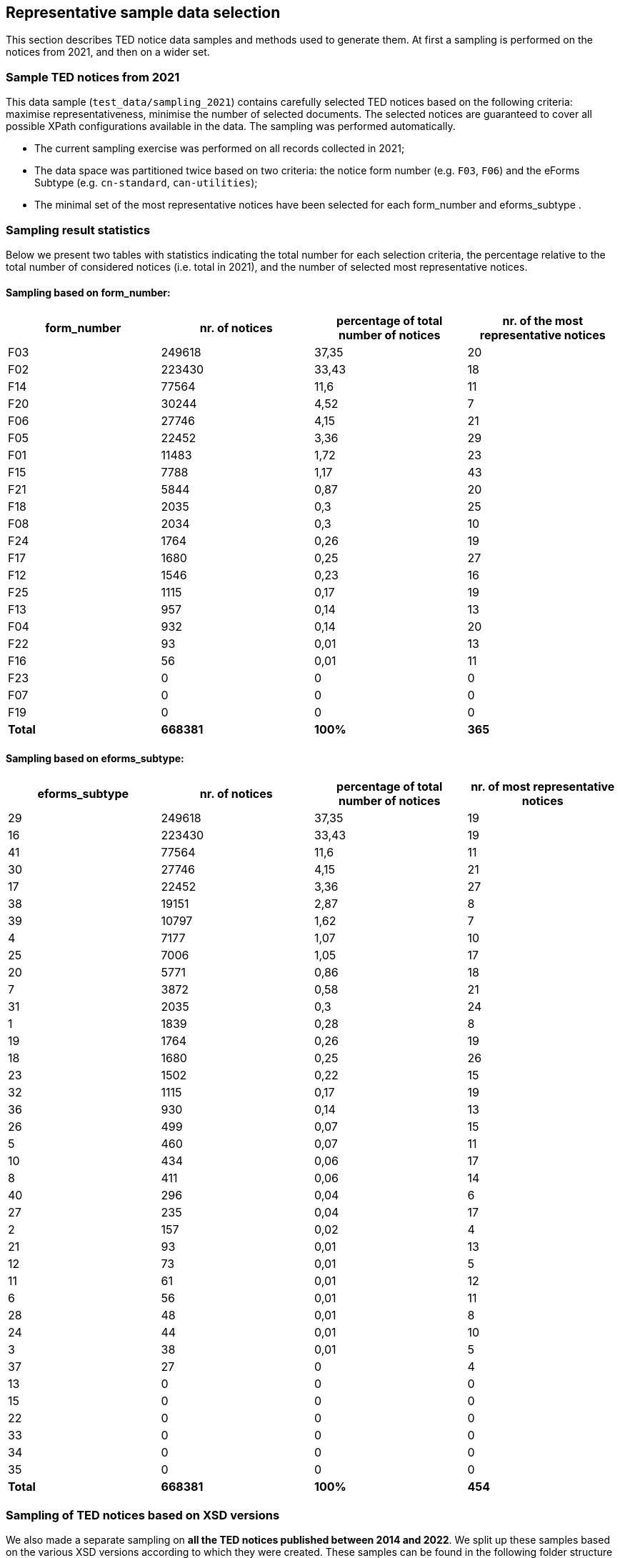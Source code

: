 == Representative sample data selection

This section describes TED notice data samples and methods used to generate them. At first a sampling is performed on the notices from 2021, and then on a wider set.

=== Sample TED notices from 2021

This data sample (`test_data/sampling_2021`) contains carefully selected TED notices based on the following criteria: maximise representativeness, minimise the number of selected documents. The selected notices are guaranteed to cover all possible XPath configurations available in the data. The sampling was performed automatically.

* The current sampling exercise was performed on all records collected in 2021;

* The data space was partitioned twice based on two criteria: the notice form number (e.g. `F03`, `F06`) and the eForms Subtype (e.g. `cn-standard`, `can-utilities`);

* The minimal set of the most representative notices have been selected for each form_number and eforms_subtype .


=== Sampling result statistics
Below we present two tables with statistics indicating the total number for each selection criteria, the percentage relative to the total number of considered notices (i.e. total in 2021), and the number of selected most representative notices.

==== Sampling based on form_number:

|===
|*form_number*|*nr. of notices*|*percentage of total number of notices*|*nr. of the most representative notices*

|F03|249618|37,35|20
|F02|223430|33,43|18
|F14|77564|11,6|11
|F20|30244|4,52|7
|F06|27746|4,15|21
|F05|22452|3,36|29
|F01|11483|1,72|23
|F15|7788|1,17|43
|F21|5844|0,87|20
|F18|2035|0,3|25
|F08|2034|0,3|10
|F24|1764|0,26|19
|F17|1680|0,25|27
|F12|1546|0,23|16
|F25|1115|0,17|19
|F13|957|0,14|13
|F04|932|0,14|20
|F22|93|0,01|13
|F16|56|0,01|11
|F23|0|0|0
|F07|0|0|0
|F19|0|0|0
|*Total*|*668381*|*100%*|*365*
|===

==== Sampling based on eforms_subtype:


|===
|*eforms_subtype*|*nr. of notices*|*percentage of total number of notices*|*nr. of most representative notices*

|29|249618|37,35|19
|16|223430|33,43|19
|41|77564|11,6|11
|30|27746|4,15|21
|17|22452|3,36|27
|38|19151|2,87|8
|39|10797|1,62|7
|4|7177|1,07|10
|25|7006|1,05|17
|20|5771|0,86|18
|7|3872|0,58|21
|31|2035|0,3|24
|1|1839|0,28|8
|19|1764|0,26|19
|18|1680|0,25|26
|23|1502|0,22|15
|32|1115|0,17|19
|36|930|0,14|13
|26|499|0,07|15
|5|460|0,07|11
|10|434|0,06|17
|8|411|0,06|14
|40|296|0,04|6
|27|235|0,04|17
|2|157|0,02|4
|21|93|0,01|13
|12|73|0,01|5
|11|61|0,01|12
|6|56|0,01|11
|28|48|0,01|8
|24|44|0,01|10
|3|38|0,01|5
|37|27|0|4
|13|0|0|0
|15|0|0|0
|22|0|0|0
|33|0|0|0
|34|0|0|0
|35|0|0|0
|*Total*|*668381*|*100%*|*454*
|===

=== Sampling of TED notices based on XSD versions

We also made a separate sampling on *all the TED notices published between 2014 and 2022*. We split up these samples based on the various XSD versions according to which they were created. These samples can be found in the following folder structure
```
test_data
   sampling_2014_2022
      R2.0.9.S01.E01            (702 notices)
      R2.0.9.S02.E01            (808 notices)
      R2.0.9.S03.E01            (809 notices)
      R2.0.9.S04.E01            (778 notices)
      R2.0.9.S05.E01            (662 notices)
```

Each of this folder contains separate samples for each of the Standard forms and eForms subtypes. 